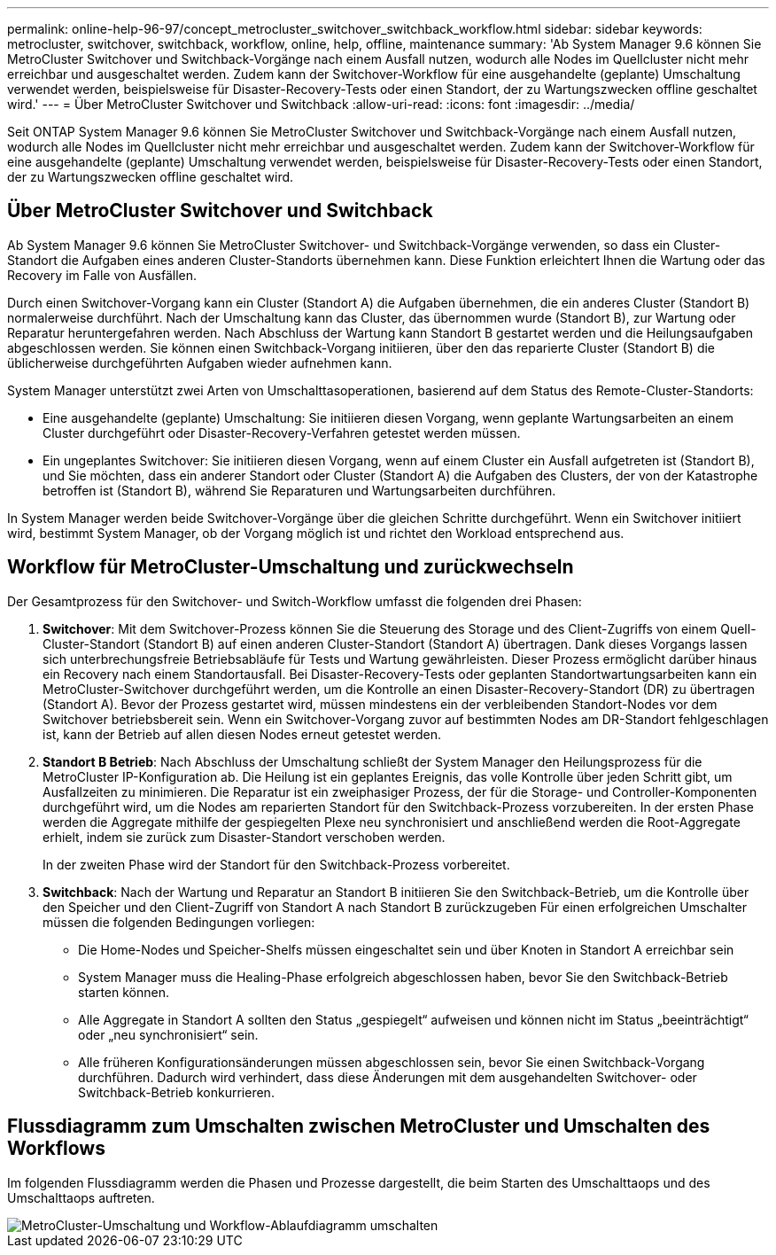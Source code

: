 ---
permalink: online-help-96-97/concept_metrocluster_switchover_switchback_workflow.html 
sidebar: sidebar 
keywords: metrocluster, switchover, switchback, workflow, online, help, offline, maintenance 
summary: 'Ab System Manager 9.6 können Sie MetroCluster Switchover und Switchback-Vorgänge nach einem Ausfall nutzen, wodurch alle Nodes im Quellcluster nicht mehr erreichbar und ausgeschaltet werden. Zudem kann der Switchover-Workflow für eine ausgehandelte (geplante) Umschaltung verwendet werden, beispielsweise für Disaster-Recovery-Tests oder einen Standort, der zu Wartungszwecken offline geschaltet wird.' 
---
= Über MetroCluster Switchover und Switchback
:allow-uri-read: 
:icons: font
:imagesdir: ../media/


[role="lead"]
Seit ONTAP System Manager 9.6 können Sie MetroCluster Switchover und Switchback-Vorgänge nach einem Ausfall nutzen, wodurch alle Nodes im Quellcluster nicht mehr erreichbar und ausgeschaltet werden. Zudem kann der Switchover-Workflow für eine ausgehandelte (geplante) Umschaltung verwendet werden, beispielsweise für Disaster-Recovery-Tests oder einen Standort, der zu Wartungszwecken offline geschaltet wird.



== Über MetroCluster Switchover und Switchback

Ab System Manager 9.6 können Sie MetroCluster Switchover- und Switchback-Vorgänge verwenden, so dass ein Cluster-Standort die Aufgaben eines anderen Cluster-Standorts übernehmen kann. Diese Funktion erleichtert Ihnen die Wartung oder das Recovery im Falle von Ausfällen.

Durch einen Switchover-Vorgang kann ein Cluster (Standort A) die Aufgaben übernehmen, die ein anderes Cluster (Standort B) normalerweise durchführt. Nach der Umschaltung kann das Cluster, das übernommen wurde (Standort B), zur Wartung oder Reparatur heruntergefahren werden. Nach Abschluss der Wartung kann Standort B gestartet werden und die Heilungsaufgaben abgeschlossen werden. Sie können einen Switchback-Vorgang initiieren, über den das reparierte Cluster (Standort B) die üblicherweise durchgeführten Aufgaben wieder aufnehmen kann.

System Manager unterstützt zwei Arten von Umschalttasoperationen, basierend auf dem Status des Remote-Cluster-Standorts:

* Eine ausgehandelte (geplante) Umschaltung: Sie initiieren diesen Vorgang, wenn geplante Wartungsarbeiten an einem Cluster durchgeführt oder Disaster-Recovery-Verfahren getestet werden müssen.
* Ein ungeplantes Switchover: Sie initiieren diesen Vorgang, wenn auf einem Cluster ein Ausfall aufgetreten ist (Standort B), und Sie möchten, dass ein anderer Standort oder Cluster (Standort A) die Aufgaben des Clusters, der von der Katastrophe betroffen ist (Standort B), während Sie Reparaturen und Wartungsarbeiten durchführen.


In System Manager werden beide Switchover-Vorgänge über die gleichen Schritte durchgeführt. Wenn ein Switchover initiiert wird, bestimmt System Manager, ob der Vorgang möglich ist und richtet den Workload entsprechend aus.



== Workflow für MetroCluster-Umschaltung und zurückwechseln

Der Gesamtprozess für den Switchover- und Switch-Workflow umfasst die folgenden drei Phasen:

. *Switchover*: Mit dem Switchover-Prozess können Sie die Steuerung des Storage und des Client-Zugriffs von einem Quell-Cluster-Standort (Standort B) auf einen anderen Cluster-Standort (Standort A) übertragen. Dank dieses Vorgangs lassen sich unterbrechungsfreie Betriebsabläufe für Tests und Wartung gewährleisten. Dieser Prozess ermöglicht darüber hinaus ein Recovery nach einem Standortausfall. Bei Disaster-Recovery-Tests oder geplanten Standortwartungsarbeiten kann ein MetroCluster-Switchover durchgeführt werden, um die Kontrolle an einen Disaster-Recovery-Standort (DR) zu übertragen (Standort A). Bevor der Prozess gestartet wird, müssen mindestens ein der verbleibenden Standort-Nodes vor dem Switchover betriebsbereit sein. Wenn ein Switchover-Vorgang zuvor auf bestimmten Nodes am DR-Standort fehlgeschlagen ist, kann der Betrieb auf allen diesen Nodes erneut getestet werden.
. *Standort B Betrieb*: Nach Abschluss der Umschaltung schließt der System Manager den Heilungsprozess für die MetroCluster IP-Konfiguration ab. Die Heilung ist ein geplantes Ereignis, das volle Kontrolle über jeden Schritt gibt, um Ausfallzeiten zu minimieren. Die Reparatur ist ein zweiphasiger Prozess, der für die Storage- und Controller-Komponenten durchgeführt wird, um die Nodes am reparierten Standort für den Switchback-Prozess vorzubereiten. In der ersten Phase werden die Aggregate mithilfe der gespiegelten Plexe neu synchronisiert und anschließend werden die Root-Aggregate erhielt, indem sie zurück zum Disaster-Standort verschoben werden.
+
In der zweiten Phase wird der Standort für den Switchback-Prozess vorbereitet.

. *Switchback*: Nach der Wartung und Reparatur an Standort B initiieren Sie den Switchback-Betrieb, um die Kontrolle über den Speicher und den Client-Zugriff von Standort A nach Standort B zurückzugeben Für einen erfolgreichen Umschalter müssen die folgenden Bedingungen vorliegen:
+
** Die Home-Nodes und Speicher-Shelfs müssen eingeschaltet sein und über Knoten in Standort A erreichbar sein
** System Manager muss die Healing-Phase erfolgreich abgeschlossen haben, bevor Sie den Switchback-Betrieb starten können.
** Alle Aggregate in Standort A sollten den Status „gespiegelt“ aufweisen und können nicht im Status „beeinträchtigt“ oder „neu synchronisiert“ sein.
** Alle früheren Konfigurationsänderungen müssen abgeschlossen sein, bevor Sie einen Switchback-Vorgang durchführen. Dadurch wird verhindert, dass diese Änderungen mit dem ausgehandelten Switchover- oder Switchback-Betrieb konkurrieren.






== Flussdiagramm zum Umschalten zwischen MetroCluster und Umschalten des Workflows

Im folgenden Flussdiagramm werden die Phasen und Prozesse dargestellt, die beim Starten des Umschalttaops und des Umschalttaops auftreten.

image::../media/switchover_switchback_workflow.jpg[MetroCluster-Umschaltung und Workflow-Ablaufdiagramm umschalten]
